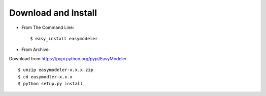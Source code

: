Download and Install
--------------------
- From The Command Line::

   $ easy_install easymodeler

- From Archive:

Download from https://pypi.python.org/pypi/EasyModeler

::

   $ unzip easymodeler-x.x.x.zip
   $ cd easymodler-x.x.x
   $ python setup.py install
